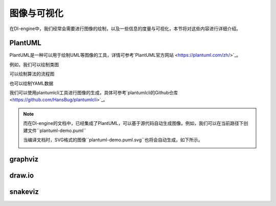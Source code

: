 图像与可视化
========================================

在DI-engine中，我们经常会需要进行图像的绘制，以及一些信息的度量与可视化，本节将对这些内容进行详细介绍。


PlantUML
-----------------

PlantUML是一种可以用于绘制UML等图像的工具，详情可参考`PlantUML官方网站 <https://plantuml.com/zh/>`_。

例如，我们可以绘制类图

.. image:: plantuml-class-demo.puml.svg
    :align: center

可以绘制算法的流程图

.. image:: plantuml-activity-zh-demo.puml.svg
    :align: center

也可以绘制YAML数据

.. image:: plantuml-yaml-demo.puml.svg
    :align: center

我们可以使用plantumlcli工具进行图像的生成，具体可参考`plantumlcli的Github仓库 <https://github.com/HansBug/plantumlcli>`_。

.. note::

    而在DI-engine的文档中，已经集成了PlantUML，可以基于源代码自动生成图像。例如，我们可以在当前路径下创建文件``plantuml-demo.puml``

    .. literalinclude:: plantuml-demo.puml
        :language: text
        :linenos:

    当编译文档时，SVG格式的图像``plantuml-demo.puml.svg``也将会自动生成，如下所示。

    .. image:: plantuml-demo.puml.svg
        :align: center



graphviz
-----------------




draw.io
-----------------




snakeviz
-----------------




